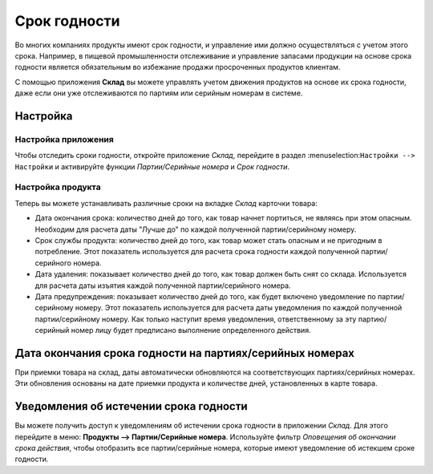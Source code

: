 =============
Срок годности
=============

Во многих компаниях продукты имеют срок годности,
и управление ими должно осуществляться с учетом этого срока.
Например, в пищевой промышленности отслеживание и управление запасами
продукции на основе срока годности является
обязательным во избежание продажи просроченных продуктов клиентам.

С помощью приложения **Склад** вы можете управлять учетом движения продуктов на основе их срока годности,
даже если они уже отслеживаются по партиям или серийным номерам в системе.

Настройка
=========

Настройка приложения
--------------------

Чтобы отследить сроки годности, откройте приложение *Склад*, перейдите в раздел
:menuselection:``Настройки --> Настройки`` и активируйте функции
*Партии/Серийные номера* и *Срок годности*.

Настройка продукта
------------------

Теперь вы можете устанавливать различные сроки на вкладке *Склад* карточки товара:

- Дата окончания срока: количество дней до того, как товар начнет портиться, не являясь при этом
  опасным. Необходим для расчета даты "Лучше до" по каждой полученной партии/серийному номеру.
- Срок службы продукта: количество дней до того, как товар может стать опасным и не пригодным в потребление. Этот показатель используется для расчета срока годности каждой полученной партии/серийного номера.
- Дата удаления: показывает количество дней до того, как товар должен быть снят со склада.
  Используется для расчета даты изъятия каждой полученной партии/серийного номера.
- Дата предупреждения: показывает количество дней до того, как будет включено уведомление по
  партии/серийному номеру. Этот показатель используется для расчета даты уведомления по каждой полученной партии/серийному номеру.
  Как только наступит время уведомления, ответственному за эту партию/серийный номер лицу будет предписано выполнение определенного действия.

Дата окончания срока годности на партиях/серийных номерах
=========================================================

При приемки товара на склад, даты автоматически обновляются на
соответствующих партиях/серийных номерах. Эти обновления основаны на дате приемки продукта и
количестве дней, установленных в карте товара.

Уведомления об истечении срока годности
=======================================

Вы можете получить доступ к уведомлениям об истечении срока годности в приложении
*Склад*. Для этого перейдите в меню: **Продукты --> Партии/Серийные номера**.
Используйте фильтр *Оповещения об окончании срока действия*, чтобы отобразить все
партии/серийные номера, которые имеют уведомление об истекшем сроке годности.
